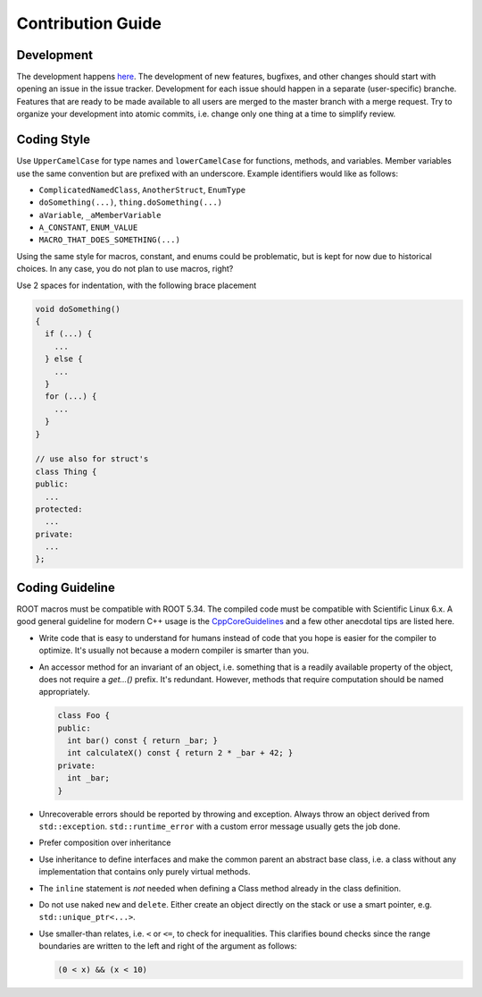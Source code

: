 Contribution Guide
==================

Development
-----------

The development happens `here
<https://gitlab.cern.ch/unige-fei4tel/judith>`_. The development of
new features, bugfixes, and other changes should start with opening an
issue in the issue tracker. Development for each issue should happen
in a separate (user-specific) branche. Features that are ready to be
made available to all users are merged to the master branch with a
merge request. Try to organize your development into atomic commits,
i.e. change only one thing at a time to simplify review.

Coding Style
------------

Use ``UpperCamelCase`` for type names and ``lowerCamelCase`` for
functions, methods, and variables. Member variables use the same
convention but are prefixed with an underscore. Example identifiers
would like as follows:

*   ``ComplicatedNamedClass``, ``AnotherStruct``, ``EnumType``
*   ``doSomething(...)``, ``thing.doSomething(...)``
*   ``aVariable``, ``_aMemberVariable``
*   ``A_CONSTANT``, ``ENUM_VALUE``
*   ``MACRO_THAT_DOES_SOMETHING(...)``

Using the same style for macros, constant, and enums could be
problematic, but is kept for now due to historical choices. In any case,
you do not plan to use macros, right?

Use 2 spaces for indentation, with the following brace placement

.. code-block:: cpp

    void doSomething()
    {
      if (...) {
        ...
      } else {
        ...
      }
      for (...) {
        ...
      }
    }

    // use also for struct's
    class Thing {
    public:
      ...
    protected:
      ...
    private:
      ...
    };


Coding Guideline
----------------

ROOT macros must be compatible with ROOT 5.34. The compiled code must
be compatible with Scientific Linux 6.x. A good general guideline for
modern C++ usage is the `CppCoreGuidelines
<https://github.com/isocpp/CppCoreGuidelines>`_ and a few other
anecdotal tips are listed here.

*   Write code that is easy to understand for humans instead of code that
    you hope is easier for the compiler to optimize. It's usually not
    because a modern compiler is smarter than you.
*   An accessor method for an invariant of an object, i.e. something
    that is a readily available property of the object, does not
    require a `get...()` prefix. It's redundant. However, methods that
    require computation should be named appropriately.

    .. code-block:: cpp

        class Foo {
        public:
          int bar() const { return _bar; }
          int calculateX() const { return 2 * _bar + 42; }
        private:
          int _bar;
        }

*   Unrecoverable errors should be reported by throwing and
    exception. Always throw an object derived from
    ``std::exception``. ``std::runtime_error`` with a custom error
    message usually gets the job done.
*   Prefer composition over inheritance
*   Use inheritance to define interfaces and make the common parent an
    abstract base class, i.e. a class without any implementation that
    contains only purely virtual methods.
*   The ``inline`` statement is *not* needed when defining a Class method
    already in the class definition.
*   Do not use naked ``new`` and ``delete``. Either create an object
    directly on the stack or use a smart pointer,
    e.g. ``std::unique_ptr<...>``.
*   Use smaller-than relates, i.e. ``<`` or ``<=``, to check for
    inequalities. This clarifies bound checks since the range boundaries
    are written to the left and right of the argument as follows:

    .. code-block:: cpp

        (0 < x) && (x < 10)
